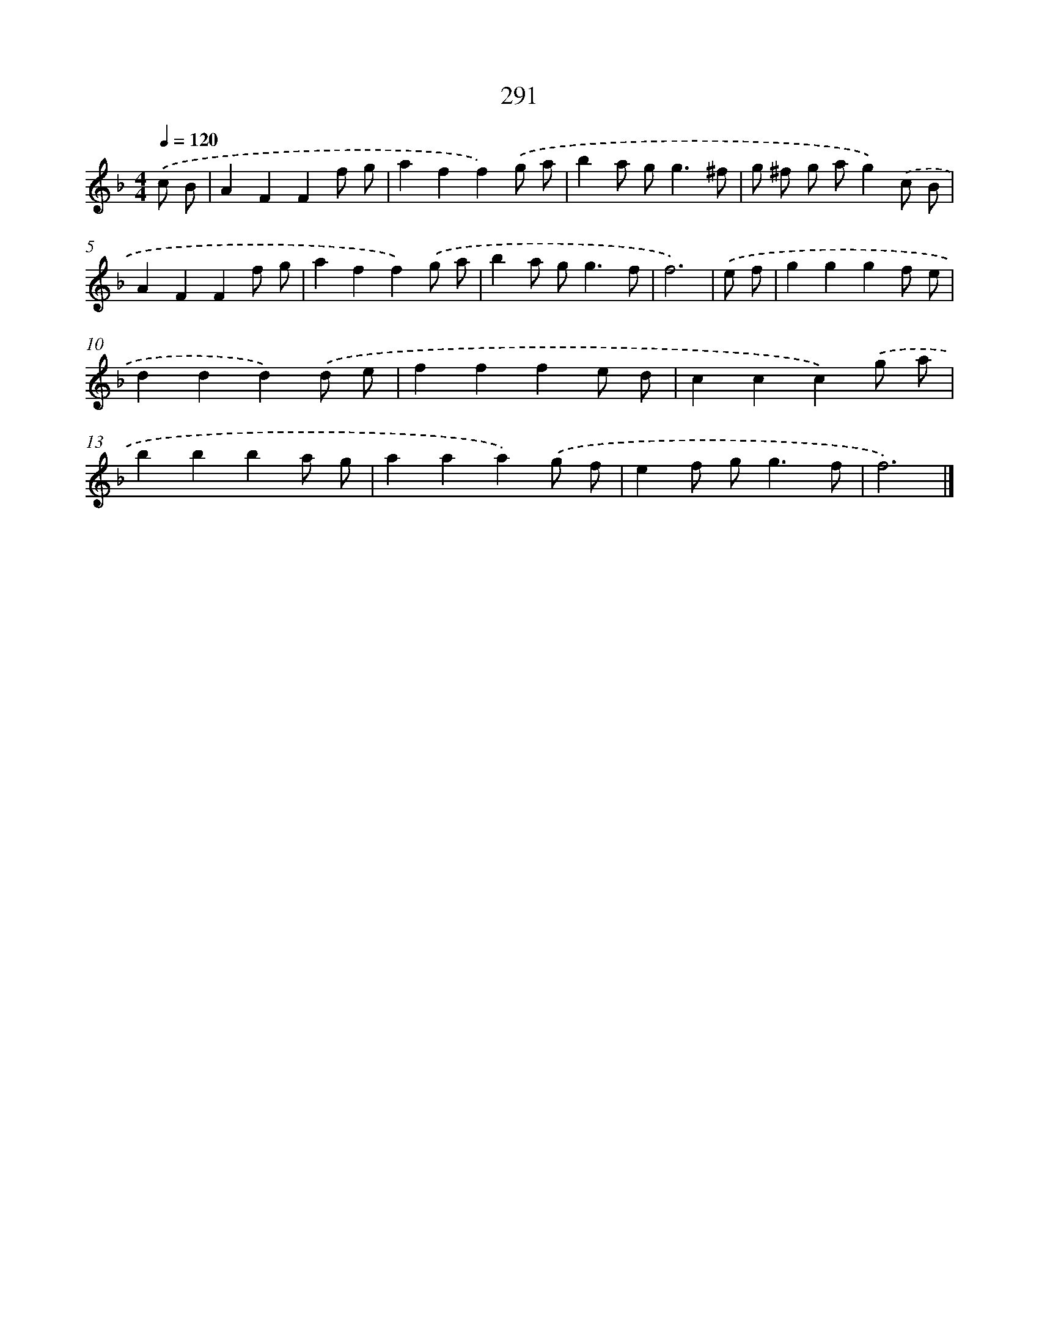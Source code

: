 X: 7976
T: 291
%%abc-version 2.0
%%abcx-abcm2ps-target-version 5.9.1 (29 Sep 2008)
%%abc-creator hum2abc beta
%%abcx-conversion-date 2018/11/01 14:36:42
%%humdrum-veritas 2759470968
%%humdrum-veritas-data 3694737376
%%continueall 1
%%barnumbers 0
L: 1/8
M: 4/4
Q: 1/4=120
K: F clef=treble
.('c B [I:setbarnb 1]|
A2F2F2f g |
a2f2f2).('g a |
b2a g2<g2^f |
g ^f g ag2).('c B |
A2F2F2f g |
a2f2f2).('g a |
b2a g2<g2f |
f6) |
.('e f [I:setbarnb 9]|
g2g2g2f e |
d2d2d2).('d e |
f2f2f2e d |
c2c2c2).('g a |
b2b2b2a g |
a2a2a2).('g f |
e2f g2<g2f |
f6) |]
